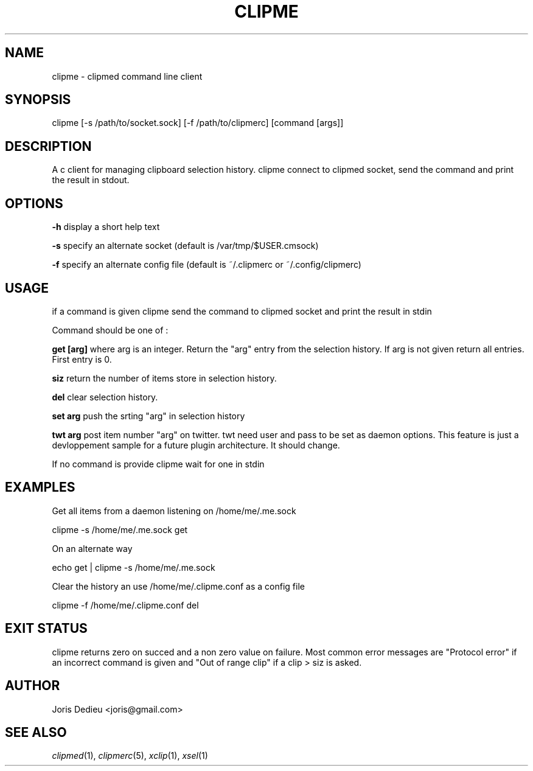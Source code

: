 .\" Automatically generated by Pod::Man 2.22 (Pod::Simple 3.07)
.\"
.\" Standard preamble:
.\" ========================================================================
.de Sp \" Vertical space (when we can't use .PP)
.if t .sp .5v
.if n .sp
..
.de Vb \" Begin verbatim text
.ft CW
.nf
.ne \\$1
..
.de Ve \" End verbatim text
.ft R
.fi
..
.\" Set up some character translations and predefined strings.  \*(-- will
.\" give an unbreakable dash, \*(PI will give pi, \*(L" will give a left
.\" double quote, and \*(R" will give a right double quote.  \*(C+ will
.\" give a nicer C++.  Capital omega is used to do unbreakable dashes and
.\" therefore won't be available.  \*(C` and \*(C' expand to `' in nroff,
.\" nothing in troff, for use with C<>.
.tr \(*W-
.ds C+ C\v'-.1v'\h'-1p'\s-2+\h'-1p'+\s0\v'.1v'\h'-1p'
.ie n \{\
.    ds -- \(*W-
.    ds PI pi
.    if (\n(.H=4u)&(1m=24u) .ds -- \(*W\h'-12u'\(*W\h'-12u'-\" diablo 10 pitch
.    if (\n(.H=4u)&(1m=20u) .ds -- \(*W\h'-12u'\(*W\h'-8u'-\"  diablo 12 pitch
.    ds L" ""
.    ds R" ""
.    ds C` ""
.    ds C' ""
'br\}
.el\{\
.    ds -- \|\(em\|
.    ds PI \(*p
.    ds L" ``
.    ds R" ''
'br\}
.\"
.\" Escape single quotes in literal strings from groff's Unicode transform.
.ie \n(.g .ds Aq \(aq
.el       .ds Aq '
.\"
.\" If the F register is turned on, we'll generate index entries on stderr for
.\" titles (.TH), headers (.SH), subsections (.SS), items (.Ip), and index
.\" entries marked with X<> in POD.  Of course, you'll have to process the
.\" output yourself in some meaningful fashion.
.ie \nF \{\
.    de IX
.    tm Index:\\$1\t\\n%\t"\\$2"
..
.    nr % 0
.    rr F
.\}
.el \{\
.    de IX
..
.\}
.\"
.\" Accent mark definitions (@(#)ms.acc 1.5 88/02/08 SMI; from UCB 4.2).
.\" Fear.  Run.  Save yourself.  No user-serviceable parts.
.    \" fudge factors for nroff and troff
.if n \{\
.    ds #H 0
.    ds #V .8m
.    ds #F .3m
.    ds #[ \f1
.    ds #] \fP
.\}
.if t \{\
.    ds #H ((1u-(\\\\n(.fu%2u))*.13m)
.    ds #V .6m
.    ds #F 0
.    ds #[ \&
.    ds #] \&
.\}
.    \" simple accents for nroff and troff
.if n \{\
.    ds ' \&
.    ds ` \&
.    ds ^ \&
.    ds , \&
.    ds ~ ~
.    ds /
.\}
.if t \{\
.    ds ' \\k:\h'-(\\n(.wu*8/10-\*(#H)'\'\h"|\\n:u"
.    ds ` \\k:\h'-(\\n(.wu*8/10-\*(#H)'\`\h'|\\n:u'
.    ds ^ \\k:\h'-(\\n(.wu*10/11-\*(#H)'^\h'|\\n:u'
.    ds , \\k:\h'-(\\n(.wu*8/10)',\h'|\\n:u'
.    ds ~ \\k:\h'-(\\n(.wu-\*(#H-.1m)'~\h'|\\n:u'
.    ds / \\k:\h'-(\\n(.wu*8/10-\*(#H)'\z\(sl\h'|\\n:u'
.\}
.    \" troff and (daisy-wheel) nroff accents
.ds : \\k:\h'-(\\n(.wu*8/10-\*(#H+.1m+\*(#F)'\v'-\*(#V'\z.\h'.2m+\*(#F'.\h'|\\n:u'\v'\*(#V'
.ds 8 \h'\*(#H'\(*b\h'-\*(#H'
.ds o \\k:\h'-(\\n(.wu+\w'\(de'u-\*(#H)/2u'\v'-.3n'\*(#[\z\(de\v'.3n'\h'|\\n:u'\*(#]
.ds d- \h'\*(#H'\(pd\h'-\w'~'u'\v'-.25m'\f2\(hy\fP\v'.25m'\h'-\*(#H'
.ds D- D\\k:\h'-\w'D'u'\v'-.11m'\z\(hy\v'.11m'\h'|\\n:u'
.ds th \*(#[\v'.3m'\s+1I\s-1\v'-.3m'\h'-(\w'I'u*2/3)'\s-1o\s+1\*(#]
.ds Th \*(#[\s+2I\s-2\h'-\w'I'u*3/5'\v'-.3m'o\v'.3m'\*(#]
.ds ae a\h'-(\w'a'u*4/10)'e
.ds Ae A\h'-(\w'A'u*4/10)'E
.    \" corrections for vroff
.if v .ds ~ \\k:\h'-(\\n(.wu*9/10-\*(#H)'\s-2\u~\d\s+2\h'|\\n:u'
.if v .ds ^ \\k:\h'-(\\n(.wu*10/11-\*(#H)'\v'-.4m'^\v'.4m'\h'|\\n:u'
.    \" for low resolution devices (crt and lpr)
.if \n(.H>23 .if \n(.V>19 \
\{\
.    ds : e
.    ds 8 ss
.    ds o a
.    ds d- d\h'-1'\(ga
.    ds D- D\h'-1'\(hy
.    ds th \o'bp'
.    ds Th \o'LP'
.    ds ae ae
.    ds Ae AE
.\}
.rm #[ #] #H #V #F C
.\" ========================================================================
.\"
.IX Title "CLIPME 1"
.TH CLIPME 1 "2010-05-02" "perl v5.10.1" ""
.\" For nroff, turn off justification.  Always turn off hyphenation; it makes
.\" way too many mistakes in technical documents.
.if n .ad l
.nh
.SH "NAME"
clipme \- clipmed command line client
.SH "SYNOPSIS"
.IX Header "SYNOPSIS"
clipme [\-s /path/to/socket.sock] [\-f /path/to/clipmerc] [command [args]]
.SH "DESCRIPTION"
.IX Header "DESCRIPTION"
A c client for managing clipboard selection history. clipme
connect to clipmed socket, send the command and print the 
result in stdout.
.SH "OPTIONS"
.IX Header "OPTIONS"
\&\fB\-h\fR display a short help text
.PP
\&\fB\-s\fR specify an alternate socket (default is /var/tmp/$USER.cmsock)
.PP
\&\fB\-f\fR specify an alternate config file (default is ~/.clipmerc or ~/.config/clipmerc)
.SH "USAGE"
.IX Header "USAGE"
if a command is given clipme send the command to clipmed socket 
and print the result in stdin
.PP
Command should be one of :
.PP
\&\fBget [arg]\fR where arg is an integer. Return the \*(L"arg\*(R" entry from the
selection history. If arg is not given return all entries. 
First entry is 0.
.PP
\&\fBsiz\fR return the number of items store in selection history.
.PP
\&\fBdel\fR clear selection history.
.PP
\&\fBset arg\fR push the srting \*(L"arg\*(R" in selection history
.PP
\&\fBtwt arg\fR post item number \*(L"arg\*(R" on twitter. 
twt need user and pass to be set as daemon options.
This feature is just a devloppement sample for a future 
plugin architecture. It should change.
.PP
If no command is provide clipme wait for one in stdin
.SH "EXAMPLES"
.IX Header "EXAMPLES"
Get all items from a daemon listening on /home/me/.me.sock
.PP
.Vb 1
\&        clipme \-s /home/me/.me.sock get
.Ve
.PP
On an alternate way
.PP
.Vb 1
\&        echo get | clipme \-s /home/me/.me.sock
.Ve
.PP
Clear the history an use /home/me/.clipme.conf as a config file
.PP
.Vb 1
\&        clipme \-f /home/me/.clipme.conf del
.Ve
.SH "EXIT STATUS"
.IX Header "EXIT STATUS"
clipme returns zero on succed and a non zero value on failure.
Most common error messages are \*(L"Protocol error\*(R" if an incorrect 
command is given and \*(L"Out of range clip\*(R" if a clip > siz is asked.
.SH "AUTHOR"
.IX Header "AUTHOR"
Joris Dedieu <joris@gmail.com>
.SH "SEE ALSO"
.IX Header "SEE ALSO"
\&\fIclipmed\fR\|(1), \fIclipmerc\fR\|(5), \fIxclip\fR\|(1), \fIxsel\fR\|(1)
